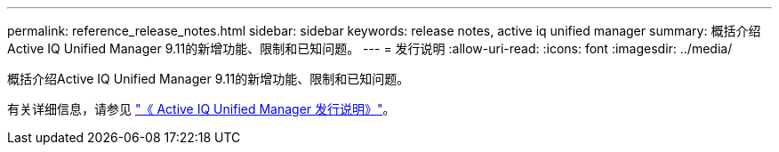 ---
permalink: reference_release_notes.html 
sidebar: sidebar 
keywords: release notes, active iq unified manager 
summary: 概括介绍Active IQ Unified Manager 9.11的新增功能、限制和已知问题。 
---
= 发行说明
:allow-uri-read: 
:icons: font
:imagesdir: ../media/


[role="lead"]
概括介绍Active IQ Unified Manager 9.11的新增功能、限制和已知问题。

有关详细信息，请参见 https://library.netapp.com/ecm/ecm_download_file/ECMLP2882089["《 Active IQ Unified Manager 发行说明》"]。
